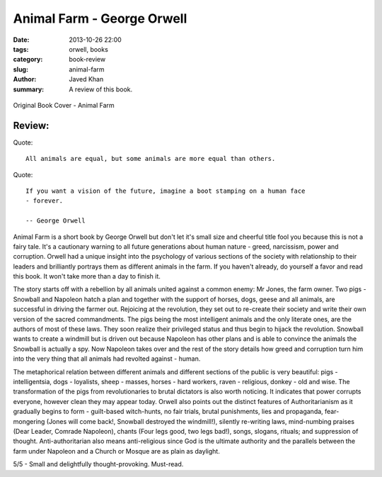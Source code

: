 Animal Farm - George Orwell
###########################

:date: 2013-10-26 22:00
:tags: orwell, books
:category: book-review
:slug: animal-farm
:author: Javed Khan
:summary: A review of this book.

.. figure:: |filename|/images/animal-farm.jpg
   :align: center
   :alt: Cover Art - Animal Farm
   :target: |filename|/images/animal-farm.jpg

   Original Book Cover - Animal Farm

Review:
=======

Quote::

    All animals are equal, but some animals are more equal than others.

Quote::

    If you want a vision of the future, imagine a boot stamping on a human face
    - forever.

    -- George Orwell

Animal Farm is a short book by George Orwell but don't let it's small size and
cheerful title fool you because this is not a fairy tale. It's a cautionary
warning to all future generations about human nature - greed, narcissism, power
and corruption. Orwell had a unique insight into the psychology of various
sections of the society with relationship to their leaders and brilliantly
portrays them as different animals in the farm. If you haven't already, do
yourself a favor and read this book. It won't take more than a day to finish
it.

The story starts off with a rebellion by all animals united against a common
enemy: Mr Jones, the farm owner. Two pigs - Snowball and Napoleon hatch a plan
and together with the support of horses, dogs, geese and all animals, are
successful in driving the farmer out. Rejoicing at the revolution, they set out
to re-create their society and write their own version of the sacred
commandments. The pigs being the most intelligent animals and the only
literate ones, are the authors of most of these laws. They soon realize their
privileged status and thus begin to hijack the revolution. Snowball wants to
create a windmill but is driven out because Napoleon has other plans and is
able to convince the animals the Snowball is actually a spy. Now Napoleon takes
over and the rest of the story details how greed and corruption turn him into
the very thing that all animals had revolted against - human.

The metaphorical relation between different animals and different sections of
the public is very beautiful: pigs - intelligentsia, dogs - loyalists, sheep -
masses, horses - hard workers, raven - religious, donkey - old and wise. The
transformation of the pigs from revolutionaries to brutal dictators is also
worth noticing. It indicates that power corrupts everyone, however clean they
may appear today. Orwell also points out the distinct features of
Authoritarianism as it gradually begins to form - guilt-based witch-hunts, no
fair trials, brutal punishments, lies and propaganda, fear-mongering (Jones
will come back!, Snowball destroyed the windmill!), silently re-writing laws,
mind-numbing praises (Dear Leader, Comrade Napoleon), chants (Four legs good,
two legs bad!), songs, slogans, rituals; and suppression of thought.
Anti-authoritarian also means anti-religious since God is the ultimate
authority and the parallels between the farm under Napoleon and a Church or
Mosque are as plain as daylight.

5/5 - Small and delightfully thought-provoking. Must-read.

